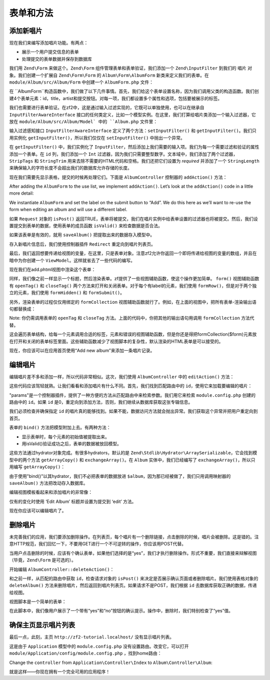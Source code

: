 .. _user-guide-forms-and-actions:

表单和方法
=================

添加新唱片
-----------------

现在我们来编写添加唱片功能。有两点：

* 展示一个用户提交信息的表单
* 处理提交的表单数据并保存到数据库

我们用 ``Zend\Form`` 来做这个。``Zend\Form`` 组件管理表单和表单验证，我们添加一个 ``Zend\InputFilter`` 到我们的 ``唱片`` 对象。我们创建一个扩展自 ``Zend\Form\Form`` 的 ``Album\Form\AlbumForm`` 新类来定义我们的表单。在 ``module/Album/src/Album/Form`` 中创建一个 ``AlbumForm.php`` 文件：

.. code-block:: php
   :linenos:

    namespace Album\Form;

    use Zend\Form\Form;

    class AlbumForm extends Form
    {
        public function __construct($name = null)
        {
            // we want to ignore the name passed
            parent::__construct('album');

            $this->add(array(
                'name' => 'id',
                'type' => 'Hidden',
            ));
            $this->add(array(
                'name' => 'title',
                'type' => 'Text',
                'options' => array(
                    'label' => 'Title',
                ),
            ));
            $this->add(array(
                'name' => 'artist',
                'type' => 'Text',
                'options' => array(
                    'label' => 'Artist',
                ),
            ));
            $this->add(array(
                'name' => 'submit',
                'type' => 'Submit',
                'attributes' => array(
                    'value' => 'Go',
                    'id' => 'submitbutton',
                ),
            ));
        }
    }

在 ``AlbumForm``构造函数中，我们做了以下几件事情。首先，我们给这个表单设置名称，因为我们调用父类的构造函数。我们创建4个表单元素：id，title，artist和提交按钮。对每一项，我们都设置多个属性和选项，包括要被展示的标签。

我们也需要进行表单验证。在zf2中，这是通过输入过滤实现的，它既可以单独使用，也可以在继承自 ``InputFilterAwareInterface`` 接口的任何类定义，比如一个模型实例。在这里，我们打算给唱片类添加一个输入过滤器，它放在 ``module/Album/src/Album/Model` 中的 ``Album.php`` 文件里：

.. code-block:: php
   :linenos:
   :emphasize-lines: 5-7,9,14,23-84

    namespace Album\Model;

    // Add these import statements
    use Zend\InputFilter\InputFilter;
    use Zend\InputFilter\InputFilterAwareInterface;
    use Zend\InputFilter\InputFilterInterface;

    class Album implements InputFilterAwareInterface
    {
        public $id;
        public $artist;
        public $title;
        protected $inputFilter;                       // <-- Add this variable

        public function exchangeArray($data)
        {
            $this->id     = (isset($data['id']))     ? $data['id']     : null;
            $this->artist = (isset($data['artist'])) ? $data['artist'] : null;
            $this->title  = (isset($data['title']))  ? $data['title']  : null;
        }

        // Add content to these methods:
        public function setInputFilter(InputFilterInterface $inputFilter)
        {
            throw new \Exception("Not used");
        }

        public function getInputFilter()
        {
            if (!$this->inputFilter) {
                $inputFilter = new InputFilter();

                $inputFilter->add(array(
                    'name'     => 'id',
                    'required' => true,
                    'filters'  => array(
                        array('name' => 'Int'),
                    ),
                ));

                $inputFilter->add(array(
                    'name'     => 'artist',
                    'required' => true,
                    'filters'  => array(
                        array('name' => 'StripTags'),
                        array('name' => 'StringTrim'),
                    ),
                    'validators' => array(
                        array(
                            'name'    => 'StringLength',
                            'options' => array(
                                'encoding' => 'UTF-8',
                                'min'      => 1,
                                'max'      => 100,
                            ),
                        ),
                    ),
                ));

                $inputFilter->add(array(
                    'name'     => 'title',
                    'required' => true,
                    'filters'  => array(
                        array('name' => 'StripTags'),
                        array('name' => 'StringTrim'),
                    ),
                    'validators' => array(
                        array(
                            'name'    => 'StringLength',
                            'options' => array(
                                'encoding' => 'UTF-8',
                                'min'      => 1,
                                'max'      => 100,
                            ),
                        ),
                    ),
                ));

                $this->inputFilter = $inputFilter;
            }

            return $this->inputFilter;
        }
    }

输入过滤感知接口 ``InputFilterAwareInterface`` 定义了两个方法：``setInputFilter()`` 和
``getInputFilter()``。我们只用实例化 ``getInputFilter()``，所以我们仅仅在 ``setInputFilter()`` 中抛出一个异常。

在 ``getInputFilter()`` 中，我们实例化了 ``InputFilter``，然后添加上我们需要的输入项。我们为每一个需要过滤和验证的属性添加一个表单。在 ``id`` 列，我们添加一个 ``Int`` 过滤器，因为我们只需要整型数字。文本域中，我们添加了两个过滤器，``StripTags`` 和
``StringTrim`` 用来去除不需要的HTML代码和空格。我们还把它们设置为 *required* 并添加了一个 ``StringLength`` 来确保输入的字符长度不会超出我们的数据库允许存储的长度。

现在我们需要先显示表格，提交的时候再处理它们。下面是 ``AlbumController`` 控制器的 ``addAction()`` 方法：

.. code-block:: php
   :linenos:
   :emphasize-lines: 6-7,10-31

    // module/Album/src/Album/Controller/AlbumController.php:

    //...
    use Zend\Mvc\Controller\AbstractActionController;
    use Zend\View\Model\ViewModel;
    use Album\Model\Album;          // <-- Add this import
    use Album\Form\AlbumForm;       // <-- Add this import
    //...

        // Add content to this method:
        public function addAction()
        {
            $form = new AlbumForm();
            $form->get('submit')->setValue('Add');

            $request = $this->getRequest();
            if ($request->isPost()) {
                $album = new Album();
                $form->setInputFilter($album->getInputFilter());
                $form->setData($request->getPost());

                if ($form->isValid()) {
                    $album->exchangeArray($form->getData());
                    $this->getAlbumTable()->saveAlbum($album);

                    // Redirect to list of albums
                    return $this->redirect()->toRoute('album');
                }
            }
            return array('form' => $form);
        }
    //...

After adding the ``AlbumForm`` to the use list, we implement ``addAction()``.
Let’s look at the ``addAction()`` code in a little more detail:

.. code-block:: php
   :linenos:

    $form = new AlbumForm();
    $form->get('submit')->setValue('Add');

We instantiate ``AlbumForm`` and set the label on the submit button to “Add”. We
do this here as we’ll want to re-use the form when editing an album and will use
a different label.

.. code-block:: php
   :linenos:

    $request = $this->getRequest();
    if ($request->isPost()) {
        $album = new Album();
        $form->setInputFilter($album->getInputFilter());
        $form->setData($request->getPost());
        if ($form->isValid()) {

如果 ``Request`` 对象的 ``isPost()`` 返回TRUE，表单将被提交，我们在唱片实例中给表单设置的过滤器也将被提交。然后，我们设置提交到表单的数据，使用表单的成员函数 ``isValid()`` 来检查数据是否合法。

.. code-block:: php
   :linenos:

    $album->exchangeArray($form->getData());
    $this->getAlbumTable()->saveAlbum($album);

如果该表单是有效的，就用 ``saveAlbum()`` 把提取出来的数据存入模型中。

.. code-block:: php
   :linenos:

    // Redirect to list of albums
    return $this->redirect()->toRoute('album');

存入新唱片信息后，我们使用控制器插件 ``Redirect`` 重定向到唱片列表页。

.. code-block:: php
   :linenos:

    return array('form' => $form);

最后，我们返回想要传递给视图的变量，在这里，只是表单对象。注意zf2允许你返回一个即将传递给视图的变量的数组，并且在暗中为你创建一个 ``ViewModel``。这样就省去了一些代码的编写。

现在我们在add.phtml视图中渲染这个表单：

.. code-block:: php
   :linenos:

    <?php
    // module/Album/view/album/album/add.phtml:

    $title = 'Add new album';
    $this->headTitle($title);
    ?>
    <h1><?php echo $this->escapeHtml($title); ?></h1>
    <?php
    $form->setAttribute('action', $this->url('album', array('action' => 'add')));
    $form->prepare();

    echo $this->form()->openTag($form);
    echo $this->formHidden($form->get('id'));
    echo $this->formRow($form->get('title'));
    echo $this->formRow($form->get('artist'));
    echo $this->formSubmit($form->get('submit'));
    echo $this->form()->closeTag();

同样，我们像之前一样显示一个标题，然后渲染表单。zf提供了一些视图辅助函数，使这个操作更加简单。 ``form()`` 视图辅助函数有 ``openTag()`` 和 ``closeTag()`` 两个方法来打开和关闭表单。对于每个有label的元素，我们使用 ``formRow()``，但是对于两个独立的元素，我们使用 ``formHidden()`` 和
``formSubmit()``。

.. image:: ../images/user-guide.forms-and-actions.add-album-form.png
    :width: 940 px

另外，渲染表单的过程仅仅用绑定的 ``formCollection`` 视图辅助函数就行了。例如，在上面的视图中，把所有表单-渲染输出语句都替换成：

.. code-block:: php
   :linenos:

    echo $this->formCollection($form);

Note: 你仍需调用表单的 ``openTag`` 和 ``closeTag`` 方法。上面的代码中，你把其他的输出语句用调用 ``formCollection`` 方法代替。

这会遍历表单结构，给每一个元素调用合适的标签，元素和错误的视图辅助函数，但是你还是得把formCollection($form)元素放在打开和关闭的表单标签里面。这些辅助函数减少了视图脚本的复杂性，默认渲染的HTML表单是可以接受的。

现在，你应该可以在应用首页使用“Add new album”来添加一条唱片记录。

编辑唱片
----------------

编辑唱片差不多和添加一样，所以代码非常相似。这次，我们使用 ``AlbumController`` 中的 ``editAction()`` 方法：

.. code-block:: php
   :linenos:

    // module/Album/src/Album/Controller/AlbumController.php:
    //...

        // Add content to this method:
        public function editAction()
        {
            $id = (int) $this->params()->fromRoute('id', 0);
            if (!$id) {
                return $this->redirect()->toRoute('album', array(
                    'action' => 'add'
                ));
            }

            // Get the Album with the specified id.  An exception is thrown
            // if it cannot be found, in which case go to the index page.
            try {
                $album = $this->getAlbumTable()->getAlbum($id);
            }
            catch (\Exception $ex) {
                return $this->redirect()->toRoute('album', array(
                    'action' => 'index'
                ));
            }

            $form  = new AlbumForm();
            $form->bind($album);
            $form->get('submit')->setAttribute('value', 'Edit');

            $request = $this->getRequest();
            if ($request->isPost()) {
                $form->setInputFilter($album->getInputFilter());
                $form->setData($request->getPost());

                if ($form->isValid()) {
                    $this->getAlbumTable()->saveAlbum($album);

                    // Redirect to list of albums
                    return $this->redirect()->toRoute('album');
                }
            }

            return array(
                'id' => $id,
                'form' => $form,
            );
        }
    //...

这些代码应该驾轻就熟。让我们看看和添加唱片有什么不同。首先，我们找到匹配路由中的 ``id``，使用它来加载要编辑的唱片：

.. code-block:: php
   :linenos:

    $id = (int) $this->params()->fromRoute('id', 0);
    if (!$id) {
        return $this->redirect()->toRoute('album', array(
            'action' => 'add'
        ));
    }

    // Get the album with the specified id.  An exception is thrown 
    // if it cannot be found, in which case go to the index page.
    try {
        $album = $this->getAlbumTable()->getAlbum($id);
    }
    catch (\Exception $ex) {
        return $this->redirect()->toRoute('album', array(
            'action' => 'index'
        ));
    }

"params"是一个控制器插件，提供了一种方便的方法从匹配路由中来检索参数。我们用它来检索 ``module.config.php`` 创建的路由中的 ``id``。如果 ``id`` 是0，重定向到添加方法，否则，我们继续从数据库获取这张专辑信息。

我们必须检查并确保指定 ``id`` 的唱片真的能够找到。如果不能，数据访问方法就会抛出异常。我们获取这个异常并把用户重定向到首页。

.. code-block:: php
   :linenos:

    $form = new AlbumForm();
    $form->bind($album);
    $form->get('submit')->setAttribute('value', 'Edit');

表单的 ``bind()`` 方法把模型附加上去。有两种方法：

* 显示表单时，每个元素的初始值被提取出来。
* 用isValid()验证成功之后，表单的数据被放回模型。



这些方法通过hydrator对象完成。有很多hydrators，默认的是 ``Zend\Stdlib\Hydrator\ArraySerializable``，它会找到模型中的两个方法 ``getArrayCopy()`` 和
``exchangeArray()``。在 ``Album`` 实体中，我们已经编写了 ``exchangeArray()``，所以只用编写 ``getArrayCopy()``：

.. code-block:: php
   :linenos:
   :emphasize-lines: 10-14

    // module/Album/src/Album/Model/Album.php:
    // ...
        public function exchangeArray($data)
        {
            $this->id     = (isset($data['id']))     ? $data['id']     : null;
            $this->artist = (isset($data['artist'])) ? $data['artist'] : null;
            $this->title  = (isset($data['title']))  ? $data['title']  : null;
        }

        // Add the following method:
        public function getArrayCopy()
        {
            return get_object_vars($this);
        }
    // ...

由于使用"bind()"以其hydrator，我们不必把表单的数据放进 ``$album``，因为那已经被做了，我们只用调用映射器的 ``saveAlbum()`` 方法把改动存入数据库。

编辑视图模板看起来和添加唱片的非常像：

.. code-block:: php
   :linenos:

    <?php
    // module/Album/view/album/album/edit.phtml:

    $title = 'Edit album';
    $this->headTitle($title);
    ?>
    <h1><?php echo $this->escapeHtml($title); ?></h1>

    <?php
    $form = $this->form;
    $form->setAttribute('action', $this->url(
        'album',
        array(
            'action' => 'edit',
            'id'     => $this->id,
        )
    ));
    $form->prepare();

    echo $this->form()->openTag($form);
    echo $this->formHidden($form->get('id'));
    echo $this->formRow($form->get('title'));
    echo $this->formRow($form->get('artist'));
    echo $this->formSubmit($form->get('submit'));
    echo $this->form()->closeTag();

仅有的变化时使用 ‘Edit Album’ 标题并设置为提交到 ‘edit’ 方法。

现在你应该可以编辑唱片了。

删除唱片
-----------------

未完善我们的应用，我们要添加删除操作。在列表页，每个唱片有一个删除链接，点击删除的时候，唱片会被删除。这是错的。注意HTTP规范，我们回忆一下，不要用GET进行一个不可逆转的操作，你应该用POST代替。

当用户点击删除的时候，应该有个确认表单，如果他们选择的是“yes”，我们才执行删除操作。形式不重要，我们直接来辩解视图（毕竟，``Zend\Form`` 是可选的）。

开始编辑 ``AlbumController::deleteAction()``：

.. code-block:: php
   :linenos:

    // module/Album/src/Album/Controller/AlbumController.php:
    //...
        // Add content to the following method:
        public function deleteAction()
        {
            $id = (int) $this->params()->fromRoute('id', 0);
            if (!$id) {
                return $this->redirect()->toRoute('album');
            }

            $request = $this->getRequest();
            if ($request->isPost()) {
                $del = $request->getPost('del', 'No');

                if ($del == 'Yes') {
                    $id = (int) $request->getPost('id');
                    $this->getAlbumTable()->deleteAlbum($id);
                }

                // Redirect to list of albums
                return $this->redirect()->toRoute('album');
            }

            return array(
                'id'    => $id,
                'album' => $this->getAlbumTable()->getAlbum($id)
            );
        }
    //...

和之前一样，从匹配的路由中获取 ``id``，检查请求对象的 ``isPost()`` 来决定是否展示确认页面或者删除唱片。我们使用表格对象的 ``deleteAlbum()`` 方法来删除唱片，然后返回到唱片列表页。如果请求不是POST，我们根据 ``id`` 去数据库获取正确的数据，传递给视图。

视图脚本是一个简单的表单：

.. code-block:: php
   :linenos:

    <?php
    // module/Album/view/album/album/delete.phtml:

    $title = 'Delete album';
    $this->headTitle($title);
    ?>
    <h1><?php echo $this->escapeHtml($title); ?></h1>

    <p>Are you sure that you want to delete
        '<?php echo $this->escapeHtml($album->title); ?>' by
        '<?php echo $this->escapeHtml($album->artist); ?>'?
    </p>
    <?php
    $url = $this->url('album', array(
        'action' => 'delete',
        'id'     => $this->id,
    ));
    ?>
    <form action="<?php echo $url; ?>" method="post">
    <div>
        <input type="hidden" name="id" value="<?php echo (int) $album->id; ?>" />
        <input type="submit" name="del" value="Yes" />
        <input type="submit" name="del" value="No" />
    </div>
    </form>

在此脚本中，我们像用户展示了一个带有“yes”和“no”按钮的确认提示。操作中，删除时，我们特别检查了“yes”值。

确保主页显示唱片列表
-------------------------------------------------------

最后一点，此刻，主页 ``http://zf2-tutorial.localhost/`` 没有显示唱片列表。

这是由于 ``Application`` 模型中的 ``module.config.php`` 没有设置路由。改变它，可以打开
``module/Application/config/module.config.php`` ，找到home路由：

.. code-block:: php
   :linenos:

    'home' => array(
        'type' => 'Zend\Mvc\Router\Http\Literal',
        'options' => array(
            'route'    => '/',
            'defaults' => array(
                'controller' => 'Application\Controller\Index',
                'action'     => 'index',
            ),
        ),
    ),

Change the ``controller`` from ``Application\Controller\Index`` to
``Album\Controller\Album``:

.. code-block:: php
   :linenos:
   :emphasize-lines: 6

    'home' => array(
        'type' => 'Zend\Mvc\Router\Http\Literal',
        'options' => array(
            'route'    => '/',
            'defaults' => array(
                'controller' => 'Album\Controller\Album', // <-- change here
                'action'     => 'index',
            ),
        ),
    ),

就是这样——你现在拥有一个完全可用的应用程序！
